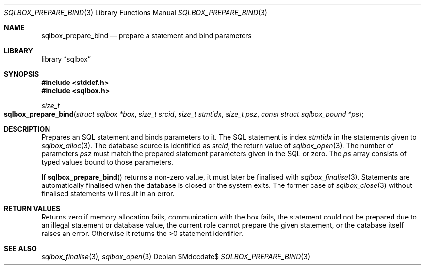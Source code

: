 .\"	$Id$
.\"
.\" Copyright (c) 2019 Kristaps Dzonsons <kristaps@bsd.lv>
.\"
.\" Permission to use, copy, modify, and distribute this software for any
.\" purpose with or without fee is hereby granted, provided that the above
.\" copyright notice and this permission notice appear in all copies.
.\"
.\" THE SOFTWARE IS PROVIDED "AS IS" AND THE AUTHOR DISCLAIMS ALL WARRANTIES
.\" WITH REGARD TO THIS SOFTWARE INCLUDING ALL IMPLIED WARRANTIES OF
.\" MERCHANTABILITY AND FITNESS. IN NO EVENT SHALL THE AUTHOR BE LIABLE FOR
.\" ANY SPECIAL, DIRECT, INDIRECT, OR CONSEQUENTIAL DAMAGES OR ANY DAMAGES
.\" WHATSOEVER RESULTING FROM LOSS OF USE, DATA OR PROFITS, WHETHER IN AN
.\" ACTION OF CONTRACT, NEGLIGENCE OR OTHER TORTIOUS ACTION, ARISING OUT OF
.\" OR IN CONNECTION WITH THE USE OR PERFORMANCE OF THIS SOFTWARE.
.\"
.Dd $Mdocdate$
.Dt SQLBOX_PREPARE_BIND 3
.Os
.Sh NAME
.Nm sqlbox_prepare_bind
.Nd prepare a statement and bind parameters
.Sh LIBRARY
.Lb sqlbox
.Sh SYNOPSIS
.In stddef.h
.In sqlbox.h
.Ft size_t
.Fo sqlbox_prepare_bind
.Fa "struct sqlbox *box"
.Fa "size_t srcid"
.Fa "size_t stmtidx"
.Fa "size_t psz"
.Fa "const struct sqlbox_bound *ps"
.Fc
.Sh DESCRIPTION
Prepares an SQL statement and binds parameters to it.
The SQL statement is index
.Fa stmtidx
in the statements given to
.Xr sqlbox_alloc 3 .
The database source is identified as
.Fa srcid ,
the return value of
.Xr sqlbox_open 3 .
The number of parameters
.Fa psz
must match the prepared statement parameters given in the SQL or zero.
The
.Fa ps
array consists of typed values bound to those parameters.
.Pp
If
.Fn sqlbox_prepare_bind
returns a non-zero value, it must later be finalised with
.Xr sqlbox_finalise 3 .
Statements are automatically finalised when the database is closed or
the system exits.
The former case of
.Xr sqlbox_close 3
without finalised statements will result in an error.
.Sh RETURN VALUES
Returns zero if memory allocation fails, communication with the box
fails, the statement could not be prepared due to an illegal statement
or database value, the current role cannot prepare the given statement,
or the database itself raises an error.
Otherwise it returns the >0 statement identifier.
.\" For sections 2, 3, and 9 function return values only.
.\" .Sh ENVIRONMENT
.\" For sections 1, 6, 7, and 8 only.
.\" .Sh FILES
.\" .Sh EXIT STATUS
.\" For sections 1, 6, and 8 only.
.\" .Sh EXAMPLES
.\" .Sh DIAGNOSTICS
.\" For sections 1, 4, 6, 7, 8, and 9 printf/stderr messages only.
.\" .Sh ERRORS
.\" For sections 2, 3, 4, and 9 errno settings only.
.Sh SEE ALSO
.Xr sqlbox_finalise 3 ,
.Xr sqlbox_open 3
.\" .Sh STANDARDS
.\" .Sh HISTORY
.\" .Sh AUTHORS
.\" .Sh CAVEATS
.\" .Sh BUGS
.\" .Sh SECURITY CONSIDERATIONS
.\" Not used in OpenBSD.
